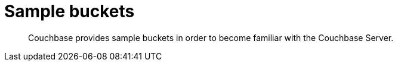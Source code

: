 = Sample buckets

[abstract]
Couchbase provides sample buckets in order to become familiar with the Couchbase Server.
